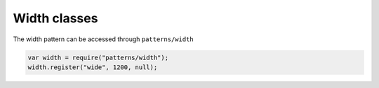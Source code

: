 Width classes
=============

The width pattern can be accessed through ``patterns/width``

.. code-block:: javascript

   var width = require("patterns/width");
   width.register("wide", 1200, null);


.. js:function:: width.register(class, minimum, maximum)

   :param string class: class to set to the document body
   :param int minimum: minimum window width in pixels
   :param int maximum: maximum window width in pixels

   This function registers a *width class*. These are classes that are
   automatically set and removed on the document body based on the window
   width. This can be used to implement responsive designs.



